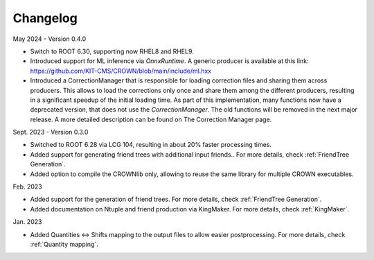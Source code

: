 Changelog
==========

May 2024 - Version 0.4.0

* Switch to ROOT 6.30, supporting now RHEL8 and RHEL9.
* Introduced support for ML inference via `OnnxRuntime`. A generic producer is available at this link: https://github.com/KIT-CMS/CROWN/blob/main/include/ml.hxx
* Introduced a CorrectionManager that is responsible for loading correction files and sharing them across producers. This allows to load the corrections only once and share them among the different producers, resulting in a significant speedup of the initial loading time. As part of this implementation, many functions now have a deprecated version, that does not use the `CorrectionManager`. The old functions will be removed in the next major release. A more detailed description can be found on The Correction Manager page.

Sept. 2023 - Version 0.3.0

* Switched to ROOT 6.28 via LCG 104, resulting in about 20% faster processing times.
* Added support for generating friend trees with additional input friends.. For more details, check :ref:`FriendTree Generation`.
* Added option to compile the CROWNlib only, allowing to reuse the same library for multiple CROWN executables.

Feb. 2023

* Added support for the generation of friend trees. For more details, check :ref:`FriendTree Generation`.
* Added documentation on Ntuple and friend production via KingMaker. For more details, check :ref:`KingMaker`.

Jan. 2023

* Added Quantities <-> Shifts mapping to the output files to allow easier postprocessing. For more details, check :ref:`Quantity mapping`.
